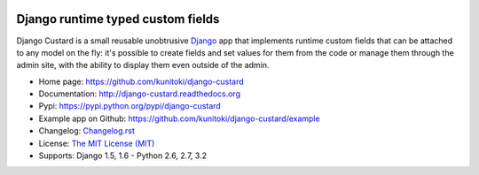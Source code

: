 .. image:: https://raw.github.com/kunitoki/django-custard/master/custard-logo.png
   :alt: Django Custard
   :target: https://github.com/kunitoki/django-custard

==================================
Django runtime typed custom fields
==================================

Django Custard is a small reusable unobtrusive `Django <http://www.djangoproject.com>`_
app that implements runtime custom fields that can be attached to any model on the
fly: it's possible to create fields and set values for them from the code or
manage them through the admin site, with the ability to display them even outside
of the admin.

.. |travis| image:: https://travis-ci.org/kunitoki/django-custard.png?branch=master
   :alt: Build Status - master branch
   :target: https://travis-ci.org/kunitoki/django-custard

.. |coveralls| image:: https://coveralls.io/repos/kunitoki/django-custard/badge.png?branch=master
   :alt: Source code coverage - master branch
   :target: https://coveralls.io/r/kunitoki/django-custard

.. |pythonversions| image:: https://pypip.in/py_versions/django-custard/badge.png
    :target: https://pypi.python.org/pypi/django-custard/
    :alt: Supported Python versions

.. |pypi| image:: https://pypip.in/v/django-custard/badge.png
   :alt: Pypi latest version
   :target: https://pypi.python.org/pypi/django-custard/

.. |downloads| image:: https://pypip.in/d/django-custard/badge.png
   :alt: Pypi downloads
   :target: https://pypi.python.org/pypi/django-custard/

.. |license| image:: https://pypip.in/license/django-custard/badge.png
    :target: https://pypi.python.org/pypi/django-custard/
    :alt: License

|pypi| |travis| |coveralls| |downloads| |pythonversions| |license|

* Home page: https://github.com/kunitoki/django-custard
* Documentation: http://django-custard.readthedocs.org
* Pypi: https://pypi.python.org/pypi/django-custard
* Example app on Github: https://github.com/kunitoki/django-custard/example
* Changelog: `Changelog.rst <https://github.com/kunitoki/django-custard/blob/master/CHANGELOG.rst>`_
* License: `The MIT License (MIT) <http://opensource.org/licenses/MIT>`_
* Supports: Django 1.5, 1.6 - Python 2.6, 2.7, 3.2
